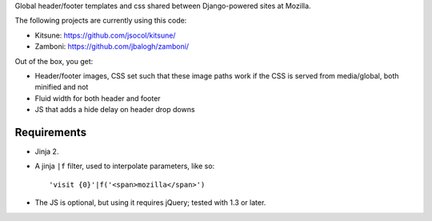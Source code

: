 Global header/footer templates and css shared between Django-powered sites
at Mozilla.

The following projects are currently using this code:

* Kitsune: https://github.com/jsocol/kitsune/
* Zamboni: https://github.com/jbalogh/zamboni/

Out of the box, you get:

* Header/footer images, CSS set such that these image paths work if the CSS is
  served from media/global, both minified and not
* Fluid width for both header and footer
* JS that adds a hide delay on header drop downs


Requirements
^^^^^^^^^^^^

* Jinja 2.

* A jinja ``|f`` filter, used to interpolate parameters, like so::

    'visit {0}'|f('<span>mozilla</span>')

* The JS is optional, but using it requires jQuery; tested with 1.3 or later.
